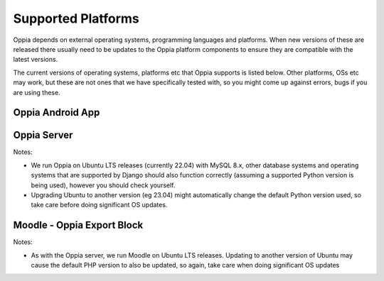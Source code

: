 Supported Platforms
========================

Oppia depends on external operating systems, programming languages and platforms. When new versions of these are
released there usually need to be updates to the Oppia platform components to ensure they are compatible with the latest
versions.

The current versions of operating systems, platforms etc that Oppia supports is listed below. Other platforms, OSs etc
may work, but these are not ones that we have specifically tested with, so you might come up against errors, bugs if you
are using these.


Oppia Android App
-------------------

.. raw:: html
   :file: android-versions.html


Oppia Server
--------------

.. raw:: html
   :file: python-versions.html
   
Notes:

* We run Oppia on Ubuntu LTS releases (currently 22.04) with MySQL 8.x, other database systems and
  operating systems that are supported by Django should also function correctly (assuming a supported Python version is
  being used), however you should check yourself.
* Upgrading Ubuntu to another version (eg 23.04) might automatically change the default Python version used, so take
  care before doing significant OS updates.

Moodle - Oppia Export Block
----------------------------

.. raw:: html
   :file: moodle-versions.html
   
Notes:

* As with the Oppia server, we run Moodle on Ubuntu LTS releases. Updating to another version of Ubuntu may cause the
  default PHP version to also be updated, so again, take care when doing significant OS updates